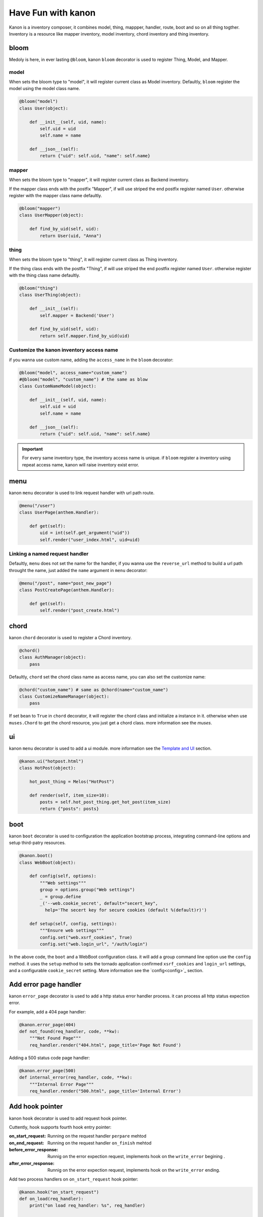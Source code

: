 Have Fun with kanon
++++++++++++++++++++++++++++

Kanon is a inventory composer, it combines model, thing, mappper, handler, route, boot and so on all thing togther. 
Inventory is a resource like mapper inventory, model inventory, chord inventory and thing inventory.


bloom
================

Medoly is here, in ever lasting ``@bloom``, kanon ``bloom`` decorator is used to register Thing, Model, and Mapper.


model
----------------

When sets the bloom type to "model", it will register current class as Model inventory. Defaultly, ``bloom`` register the model using the model class name.

.. code-block:: python

    @bloom("model")
    class User(object):

        def __init__(self, uid, name):
            self.uid = uid
            self.name = name

        def __json__(self):
            return {"uid": self.uid, "name": self.name}


mapper
----------------

When sets the bloom type to "mapper", it will register current class as Backend inventory.

If the mapper class ends with the postfix "Mapper", if will use  striped the end postfix register named ``User``. otherwise register with the
mapper class name defaultly.

.. code-block:: python

    @bloom("mapper")
    class UserMapper(object):

        def find_by_uid(self, uid):
            return User(uid, "Anna")


thing
----------------

When sets the bloom type to "thing", it will register current class as Thing inventory.

If the thing class ends with the postfix "Thing", if will use  striped the end postfix register named ``User``. otherwise register with
the thing class name defaultly.

.. code-block:: python

    @bloom("thing")
    class UserThing(object):

        def __init__(self):
            self.mapper = Backend('User')

        def find_by_uid(self, uid):
            return self.mapper.find_by_uid(uid)



Customize the kanon inventory access name
----------------------------------------------------------------------

if you wanna use custom name, adding the ``access_name`` in the ``bloom`` decorator:


.. code-block:: python

    @bloom("model", access_name="custom_name")
    #@bloom("model", "custom_name") # the same as blow
    class CustomNameModel(object):

        def __init__(self, uid, name):
            self.uid = uid
            self.name = name

        def __json__(self):
            return {"uid": self.uid, "name": self.name}


.. important::
    For every same inventory type, the inventory access name is unique. if ``bloom`` register a  inventory using repeat access name, 
    kanon will raise inventory exist error.


menu
=================


kanon ``menu`` decorator is used to link request handler with url path route.


.. code-block:: python

    @menu("/user")
    class UserPage(anthem.Handler):

        def get(self):
            uid = int(self.get_argument("uid"))
            self.render("user_index.html", uid=uid)


Linking  a named request handler
------------------------------------------------------

Defaultly, ``menu`` does not set the name for the handler, if you wanna use the ``reverse_url`` method to  build a url path throught the name, just added
the ``name`` argument in ``menu`` decorator:

.. code-block:: python

    @menu("/post", name="post_new_page")
    class PostCreatePage(anthem.Handler):

        def get(self):
            self.render("post_create.html")


chord
==================

kanon ``chord`` decorator is used to register a Chord inventory.


.. code-block:: python

    @chord()
    class AuthManager(object):
        pass


Defaultly, ``chord``  set the chord class name as access name, you can also set the customize name:



.. code-block:: python

    @chord("custom_name") # same as @chord(name="custom_name")
    class CustomizeNameManager(object):
        pass



If set ``bean``  to ``True`` in ``chord`` decorator, it will register the chord class and initialize a instance in it. otherwise when use ``muses.Chord``
to get the chord resource, you just get a chord class. more information see the `muses`.

ui
================

kanon ``menu`` decorator is used to add a ui module. more information see the `Template and UI <../advanced_tutorial/template_and_ui.html>`_
section.

.. code-block:: python
    
    @kanon.ui("hotpost.html")
    class HotPost(object):

        hot_post_thing = Melos("HotPost")

        def render(self, item_size=10):
            posts = self.hot_post_thing.get_hot_post(item_size)
            return {"posts": posts}



boot
=====================


kanon ``boot`` decorator is used to configuration the application bootstrap process, integrating command-line options and setup third-patry resources.


.. code-block:: python

    @kanon.boot()
    class WebBoot(object):

        def config(self, options):
            """Web settings"""
            group = options.group("Web settings")
            _ = group.define
            _('--web.cookie_secret', default="secert_key", 
              help='The secert key for secure cookies (default %(default)r)')

        def setup(self, config, settings):
            """Ensure web settings"""
            config.set("web.xsrf_cookies", True)
            config.set("web.login_url", "/auth/login")


In the above code, the ``boot`` and a WebBoot configuration class. it will add a  group command line option use the ``config`` method.
it uses the ``setup`` method to sets the tornado application confirmed ``xsrf_cookies`` and ``login_url`` settings, and a configurable
``cookie_secret`` setting. More information see the `config<config>`_  section.

Add error page handler
========================

kanon ``error_page`` decorator is used to add a http status error handler process. it can process all http status expection error.

For example, add a 404 page handler:

.. code-block:: python

  @kanon.error_page(404)
  def not_found(req_handler, code, **kw):
      """Not Found Page"""
      req_handler.render("404.html", page_title='Page Not Found')

 
Adding a 500 status code page handler:

.. code-block:: python

  @kanon.error_page(500)
  def internal_error(req_handler, code, **kw):
      """Internal Error Page"""
      req_handler.render("500.html", page_title='Internal Error')



Add hook pointer
====================


kanon ``hook`` decorator is used to add request hook pointer.

Cuttently, hook supports fourth hook entry pointer:

:on_start_request: Running on the request handler ``perpare`` mehtod
:on_end_request: Running on the request handler ``on_finish`` mehtod
:before_error_response: Runnig on the error expection request, implements hook on  the ``write_error`` begining .
:after_error_response: Runnig on the error expection request,  implements  hook on the ``write_error`` ending.


Add two process handlers on ``on_start_request`` hook pointer:

.. code-block:: python

  @kanon.hook("on_start_request")
  def on_load(req_handler):
      print("on load req_handler: %s", req_handler)

  @kanon.hook("on_start_request")
  def on_start_request(req_handler):
      """on start request hook"""
      session.load(req_handler)

Defaultly, ``hook`` decorator with ``priority`` value is 50, the application will run hooks on the register order.
You can set a higher ``priority`` value  to prioritize the hook method.  Priority numbers should be limited to the closed interval [0, 100].


.. code-block:: python

  @kanon.hook("on_start_request")
  def on_load(req_handler):
      print("This will after on_session, on load req_handler: %s", req_handler)

  @kanon.hook("on_start_request", priority=60)
  def on_session(req_handler):
      """on start request hook"""
      session.load(req_handler)


Bootstrap the application
============================


Overview
-------------------------

The ``compose`` method is the kanon magic method. it scans a python module package, then every kanon decorator in the above will be called.
Also it check the module package whether or not a  folder package to configuration template engine paths.

The ``chant`` method is  used to bootstrap every thing and create the application instance. Firstly parses the command-line and bootstrap the boot config. 
Then loads the inventory in the ``muses`` and bootstraps application setting and creates the anthem application.

For example,  int the demo project (the source in the ``examples/demo`` directory) has a app module.



.. code-block:: text

  ├─app
  │  │  boot.py # boot settings
  │  │  filters.py # http hook filter
  │  │  index.py # home menu
  │  │  __init__.py
  │  │
  │  ├─ asset # default static asset path
  │  ├─template # template path
  │  │  │  404.html
  │  │  │  index.html
  │  │  │  user_index.html
  │  │  │
  │  │  └─ui # ui module template path
  │  │          user.html
  │  │
  │  └─user # user module
  │          mapper.py
  │          model.py
  │          thing.py
  │          ui.py
  │          view.py
  │          __init__.py


Calls the ``compose`` method and chant then a tornado application has builded:

.. code-block:: python

     kanon.compose("app")
     app = kanon.chant()

Configure the url prefix
-----------------------------------------------

In the above example, the  ``compose``  uses the  ``menu``  to link  every url path in the root path. you can set a url_prefix to let the  ``compose``
link every menu path in a sub path:


In the beblow example, it links every url path in ``app`` module menu to the sub path ``/app``,  ``admin`` module menu to the sub path ``/admin``

.. code-block:: python

     kanon.compose("app", url_prefix="/app")
     kanon.compose("admin", url_prefix="/admin")
     app = kanon.chant()


Configure the template path
-----------------------------------------------

In the above example, the  ``compose``  check the app module, and find a template folder named `template` in the root module path, then append the 
template path in the head  template paths of  the template manager. 


In the beblow example, in app module  checks the root path `template` , and in admin module  checks the `admin_template` path.

.. code-block:: python

     kanon.compose("app")
     kanon.compose("admin", template_path="admin_template")
     app = kanon.chant() # bootstrap and create the tornado application